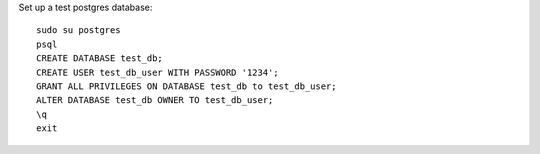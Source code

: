 Set up a test postgres database::

    sudo su postgres
    psql
    CREATE DATABASE test_db;
    CREATE USER test_db_user WITH PASSWORD '1234';
    GRANT ALL PRIVILEGES ON DATABASE test_db to test_db_user;
    ALTER DATABASE test_db OWNER TO test_db_user;
    \q
    exit

